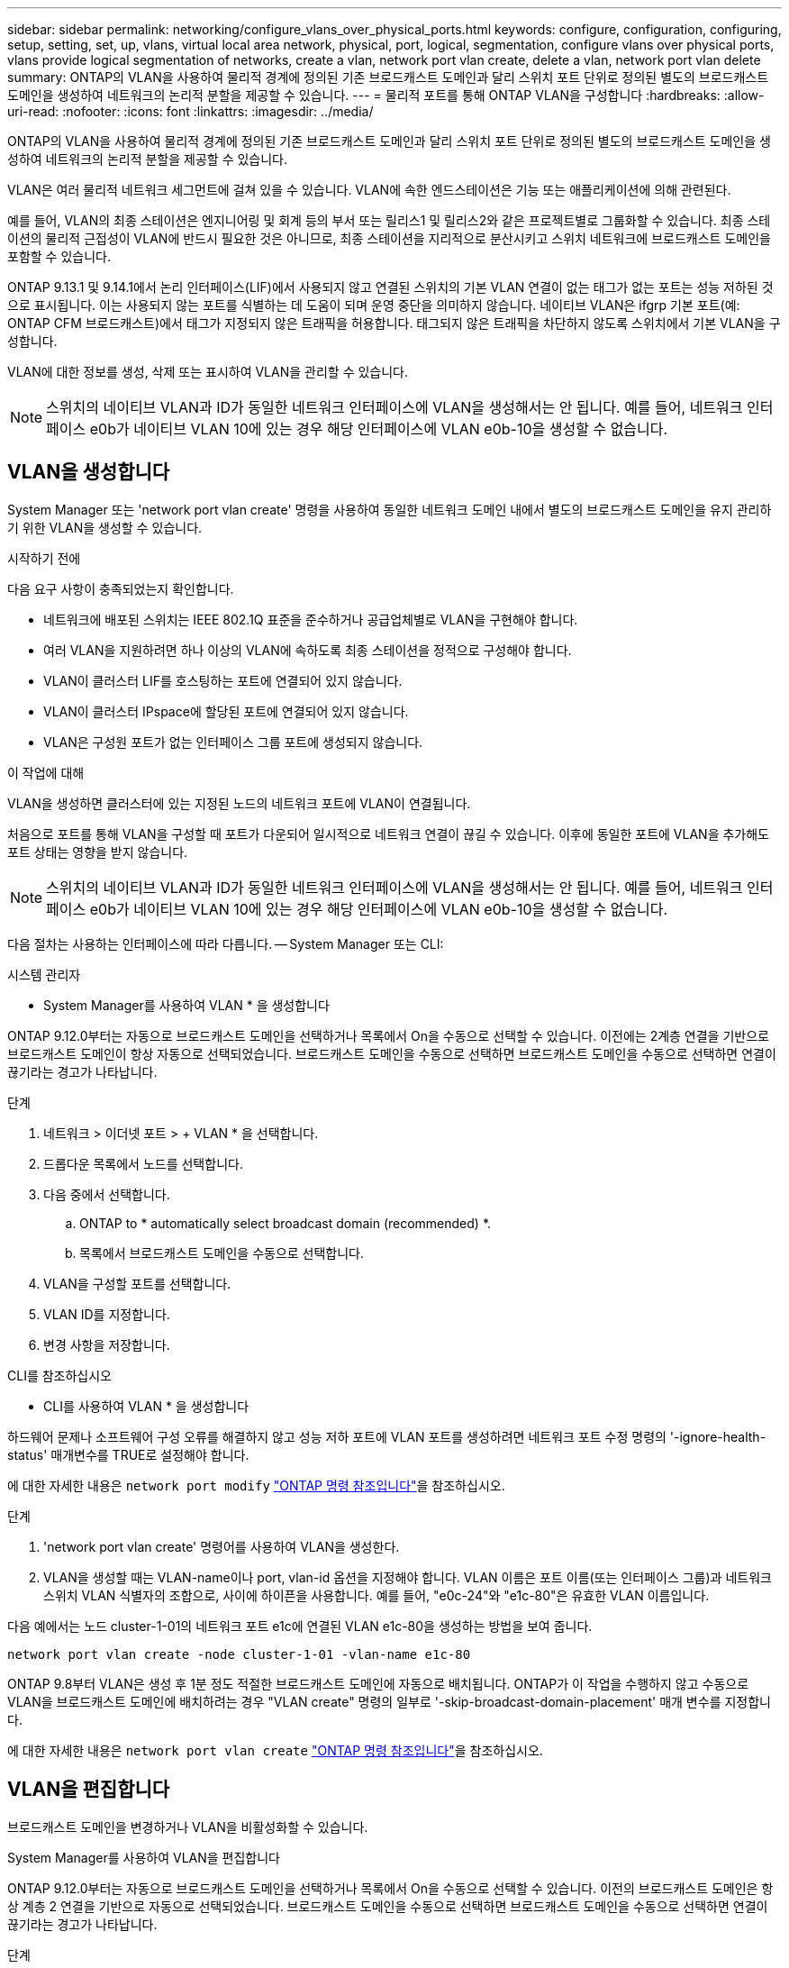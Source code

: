 ---
sidebar: sidebar 
permalink: networking/configure_vlans_over_physical_ports.html 
keywords: configure, configuration, configuring, setup, setting, set, up, vlans, virtual local area network, physical, port, logical, segmentation, configure vlans over physical ports, vlans provide logical segmentation of networks, create a vlan, network port vlan create, delete a vlan, network port vlan delete 
summary: ONTAP의 VLAN을 사용하여 물리적 경계에 정의된 기존 브로드캐스트 도메인과 달리 스위치 포트 단위로 정의된 별도의 브로드캐스트 도메인을 생성하여 네트워크의 논리적 분할을 제공할 수 있습니다. 
---
= 물리적 포트를 통해 ONTAP VLAN을 구성합니다
:hardbreaks:
:allow-uri-read: 
:nofooter: 
:icons: font
:linkattrs: 
:imagesdir: ../media/


[role="lead"]
ONTAP의 VLAN을 사용하여 물리적 경계에 정의된 기존 브로드캐스트 도메인과 달리 스위치 포트 단위로 정의된 별도의 브로드캐스트 도메인을 생성하여 네트워크의 논리적 분할을 제공할 수 있습니다.

VLAN은 여러 물리적 네트워크 세그먼트에 걸쳐 있을 수 있습니다. VLAN에 속한 엔드스테이션은 기능 또는 애플리케이션에 의해 관련된다.

예를 들어, VLAN의 최종 스테이션은 엔지니어링 및 회계 등의 부서 또는 릴리스1 및 릴리스2와 같은 프로젝트별로 그룹화할 수 있습니다. 최종 스테이션의 물리적 근접성이 VLAN에 반드시 필요한 것은 아니므로, 최종 스테이션을 지리적으로 분산시키고 스위치 네트워크에 브로드캐스트 도메인을 포함할 수 있습니다.

ONTAP 9.13.1 및 9.14.1에서 논리 인터페이스(LIF)에서 사용되지 않고 연결된 스위치의 기본 VLAN 연결이 없는 태그가 없는 포트는 성능 저하된 것으로 표시됩니다. 이는 사용되지 않는 포트를 식별하는 데 도움이 되며 운영 중단을 의미하지 않습니다. 네이티브 VLAN은 ifgrp 기본 포트(예: ONTAP CFM 브로드캐스트)에서 태그가 지정되지 않은 트래픽을 허용합니다. 태그되지 않은 트래픽을 차단하지 않도록 스위치에서 기본 VLAN을 구성합니다.

VLAN에 대한 정보를 생성, 삭제 또는 표시하여 VLAN을 관리할 수 있습니다.


NOTE: 스위치의 네이티브 VLAN과 ID가 동일한 네트워크 인터페이스에 VLAN을 생성해서는 안 됩니다. 예를 들어, 네트워크 인터페이스 e0b가 네이티브 VLAN 10에 있는 경우 해당 인터페이스에 VLAN e0b-10을 생성할 수 없습니다.



== VLAN을 생성합니다

System Manager 또는 'network port vlan create' 명령을 사용하여 동일한 네트워크 도메인 내에서 별도의 브로드캐스트 도메인을 유지 관리하기 위한 VLAN을 생성할 수 있습니다.

.시작하기 전에
다음 요구 사항이 충족되었는지 확인합니다.

* 네트워크에 배포된 스위치는 IEEE 802.1Q 표준을 준수하거나 공급업체별로 VLAN을 구현해야 합니다.
* 여러 VLAN을 지원하려면 하나 이상의 VLAN에 속하도록 최종 스테이션을 정적으로 구성해야 합니다.
* VLAN이 클러스터 LIF를 호스팅하는 포트에 연결되어 있지 않습니다.
* VLAN이 클러스터 IPspace에 할당된 포트에 연결되어 있지 않습니다.
* VLAN은 구성원 포트가 없는 인터페이스 그룹 포트에 생성되지 않습니다.


.이 작업에 대해
VLAN을 생성하면 클러스터에 있는 지정된 노드의 네트워크 포트에 VLAN이 연결됩니다.

처음으로 포트를 통해 VLAN을 구성할 때 포트가 다운되어 일시적으로 네트워크 연결이 끊길 수 있습니다. 이후에 동일한 포트에 VLAN을 추가해도 포트 상태는 영향을 받지 않습니다.


NOTE: 스위치의 네이티브 VLAN과 ID가 동일한 네트워크 인터페이스에 VLAN을 생성해서는 안 됩니다. 예를 들어, 네트워크 인터페이스 e0b가 네이티브 VLAN 10에 있는 경우 해당 인터페이스에 VLAN e0b-10을 생성할 수 없습니다.

다음 절차는 사용하는 인터페이스에 따라 다릅니다. -- System Manager 또는 CLI:

[role="tabbed-block"]
====
.시스템 관리자
--
* System Manager를 사용하여 VLAN * 을 생성합니다

ONTAP 9.12.0부터는 자동으로 브로드캐스트 도메인을 선택하거나 목록에서 On을 수동으로 선택할 수 있습니다. 이전에는 2계층 연결을 기반으로 브로드캐스트 도메인이 항상 자동으로 선택되었습니다. 브로드캐스트 도메인을 수동으로 선택하면 브로드캐스트 도메인을 수동으로 선택하면 연결이 끊기라는 경고가 나타납니다.

.단계
. 네트워크 > 이더넷 포트 > + VLAN * 을 선택합니다.
. 드롭다운 목록에서 노드를 선택합니다.
. 다음 중에서 선택합니다.
+
.. ONTAP to * automatically select broadcast domain (recommended) *.
.. 목록에서 브로드캐스트 도메인을 수동으로 선택합니다.


. VLAN을 구성할 포트를 선택합니다.
. VLAN ID를 지정합니다.
. 변경 사항을 저장합니다.


--
.CLI를 참조하십시오
--
* CLI를 사용하여 VLAN * 을 생성합니다

하드웨어 문제나 소프트웨어 구성 오류를 해결하지 않고 성능 저하 포트에 VLAN 포트를 생성하려면 네트워크 포트 수정 명령의 '-ignore-health-status' 매개변수를 TRUE로 설정해야 합니다.

에 대한 자세한 내용은 `network port modify` link:https://docs.netapp.com/us-en/ontap-cli/network-port-modify.html["ONTAP 명령 참조입니다"^]을 참조하십시오.

.단계
. 'network port vlan create' 명령어를 사용하여 VLAN을 생성한다.
. VLAN을 생성할 때는 VLAN-name이나 port, vlan-id 옵션을 지정해야 합니다. VLAN 이름은 포트 이름(또는 인터페이스 그룹)과 네트워크 스위치 VLAN 식별자의 조합으로, 사이에 하이픈을 사용합니다. 예를 들어, "e0c-24"와 "e1c-80"은 유효한 VLAN 이름입니다.


다음 예에서는 노드 cluster-1-01의 네트워크 포트 e1c에 연결된 VLAN e1c-80을 생성하는 방법을 보여 줍니다.

....
network port vlan create -node cluster-1-01 -vlan-name e1c-80
....
ONTAP 9.8부터 VLAN은 생성 후 1분 정도 적절한 브로드캐스트 도메인에 자동으로 배치됩니다. ONTAP가 이 작업을 수행하지 않고 수동으로 VLAN을 브로드캐스트 도메인에 배치하려는 경우 "VLAN create" 명령의 일부로 '-skip-broadcast-domain-placement' 매개 변수를 지정합니다.

에 대한 자세한 내용은 `network port vlan create` link:https://docs.netapp.com/us-en/ontap-cli/network-port-vlan-create.html["ONTAP 명령 참조입니다"^]을 참조하십시오.

--
====


== VLAN을 편집합니다

브로드캐스트 도메인을 변경하거나 VLAN을 비활성화할 수 있습니다.

.System Manager를 사용하여 VLAN을 편집합니다
ONTAP 9.12.0부터는 자동으로 브로드캐스트 도메인을 선택하거나 목록에서 On을 수동으로 선택할 수 있습니다. 이전의 브로드캐스트 도메인은 항상 계층 2 연결을 기반으로 자동으로 선택되었습니다. 브로드캐스트 도메인을 수동으로 선택하면 브로드캐스트 도메인을 수동으로 선택하면 연결이 끊기라는 경고가 나타납니다.

.단계
. 네트워크 > 이더넷 포트 > VLAN * 을 선택합니다.
. 편집 아이콘을 선택합니다.
. 다음 중 하나를 수행합니다.
+
** 목록에서 다른 도메인을 선택하여 브로드캐스트 도메인을 변경합니다.
** 사용 * 확인란의 선택을 취소합니다.


. 변경 사항을 저장합니다.




== VLAN을 삭제한다

NIC를 슬롯에서 제거하기 전에 VLAN을 삭제해야 할 수 있습니다. VLAN을 삭제하면 해당 VLAN을 사용하는 모든 페일오버 규칙 및 그룹에서 자동으로 제거됩니다.

.시작하기 전에
VLAN에 연결된 LIF가 없는지 확인합니다.

.이 작업에 대해
포트에서 마지막 VLAN을 삭제하면 네트워크에서 일시적으로 연결이 끊길 수 있습니다.

다음 절차는 사용하는 인터페이스에 따라 다릅니다. -- System Manager 또는 CLI:

[role="tabbed-block"]
====
.시스템 관리자
--
* System Manager를 사용하여 VLAN을 삭제합니다 *

.단계
. 네트워크 > 이더넷 포트 > VLAN * 을 선택합니다.
. 제거할 VLAN을 선택합니다.
. 삭제 * 를 클릭합니다.


--
.CLI를 참조하십시오
--
* CLI를 사용하여 VLAN * 을 삭제합니다

.단계
VLAN을 삭제하려면 network port vlan delete 명령을 사용한다.

다음 예에서는 노드 cluster-1-01의 네트워크 포트 e1c에서 VLAN e1c-80을 삭제하는 방법을 보여 줍니다.

....
network port vlan delete -node cluster-1-01 -vlan-name e1c-80
....
--
====